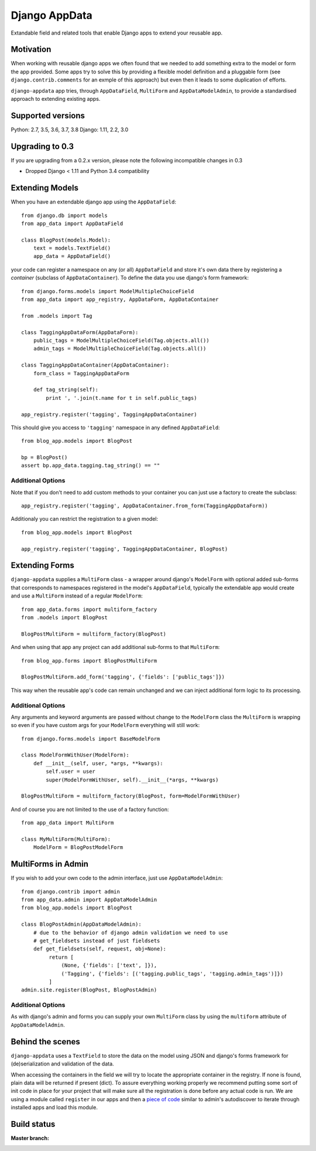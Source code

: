 Django AppData
##############

Extandable field and related tools that enable Django apps to extend your
reusable app.

Motivation
**********

When working with reusable django apps we often found that we needed to add
something extra to the model or form the app provided. Some apps try to solve
this by providing a flexible model definition and a pluggable form (see
``django.contrib.comments`` for an exmple of this approach) but even then it
leads to some duplication of efforts.

``django-appdata`` app tries, through ``AppDataField``, ``MultiForm`` and ``AppDataModelAdmin``,
to provide a standardised approach to extending existing apps.

Supported versions
******************

Python: 2.7, 3.5, 3.6, 3.7, 3.8
Django: 1.11, 2.2, 3.0

Upgrading to 0.3
****************

If you are upgrading from a 0.2.x version, please note the following incompatible changes in 0.3

* Dropped Django < 1.11 and Python 3.4 compatibility


Extending Models
****************

When you have an extendable django app using the ``AppDataField``::

    from django.db import models
    from app_data import AppDataField

    class BlogPost(models.Model):
        text = models.TextField()
        app_data = AppDataField()

your code can register a namespace on any (or all) ``AppDataField`` and store
it's own data there by registering a *container* (subclass of
``AppDataContainer``). To define the data you use django's form framework::

    from django.forms.models import ModelMultipleChoiceField
    from app_data import app_registry, AppDataForm, AppDataContainer

    from .models import Tag

    class TaggingAppDataForm(AppDataForm):
        public_tags = ModelMultipleChoiceField(Tag.objects.all())
        admin_tags = ModelMultipleChoiceField(Tag.objects.all())

    class TaggingAppDataContainer(AppDataContainer):
        form_class = TaggingAppDataForm

        def tag_string(self):
            print ', '.join(t.name for t in self.public_tags)

    app_registry.register('tagging', TaggingAppDataContainer)

This should give you access to ``'tagging'`` namespace in any defined ``AppDataField``::

    from blog_app.models import BlogPost

    bp = BlogPost()
    assert bp.app_data.tagging.tag_string() == ""


Additional Options
~~~~~~~~~~~~~~~~~~

Note that if you don't need to add custom methods to your container you can
just use a factory to create the subclass::

    app_registry.register('tagging', AppDataContainer.from_form(TaggingAppDataForm))

Additionaly you can restrict the registration to a given model::

    from blog_app.models import BlogPost

    app_registry.register('tagging', TaggingAppDataContainer, BlogPost)

Extending Forms
***************

``django-appdata`` supplies a ``MultiForm`` class - a wrapper around django's ``ModelForm``
with optional added sub-forms that corresponds to namespaces registered in the
model's ``AppDataField``, typically the extendable app would create and use a
``MultiForm`` instead of a regular ``ModelForm``::

    from app_data.forms import multiform_factory
    from .models import BlogPost

    BlogPostMultiForm = multiform_factory(BlogPost)

And when using that app any project can add additional sub-forms to that ``MultiForm``::

    from blog_app.forms import BlogPostMultiForm

    BlogPostMultiForm.add_form('tagging', {'fields': ['public_tags']})

This way when the reusable app's code can remain unchanged and we can inject
additional form logic to its processing.

Additional Options
~~~~~~~~~~~~~~~~~~

Any arguments and keyword arguments are passed without change to the
``ModelForm`` class the ``MultiForm`` is wrapping so even if you have custom args
for your ``ModelForm`` everything will still work::

    from django.forms.models import BaseModelForm

    class ModelFormWithUser(ModelForm):
        def __init__(self, user, *args, **kwargs):
            self.user = user
            super(ModelFormWithUser, self).__init__(*args, **kwargs)

    BlogPostMultiForm = multiform_factory(BlogPost, form=ModelFormWithUser)

And of course you are not limited to the use of a factory function::

    from app_data import MultiForm

    class MyMultiForm(MultiForm):
        ModelForm = BlogPostModelForm

MultiForms in Admin
*******************

If you wish to add your own code to the admin interface, just use
``AppDataModelAdmin``::

    from django.contrib import admin
    from app_data.admin import AppDataModelAdmin
    from blog_app.models import BlogPost

    class BlogPostAdmin(AppDataModelAdmin):
        # due to the behavior of django admin validation we need to use
        # get_fieldsets instead of just fieldsets
        def get_fieldsets(self, request, obj=None):
             return [
                 (None, {'fields': ['text', ]}),
                 ('Tagging', {'fields': [('tagging.public_tags', 'tagging.admin_tags')]})
             ]
    admin.site.register(BlogPost, BlogPostAdmin)

Additional Options
~~~~~~~~~~~~~~~~~~

As with django's admin and forms you can supply your own ``MultiForm`` class by
using the ``multiform`` attribute of ``AppDataModelAdmin``.

Behind the scenes
*****************

``django-appdata`` uses a ``TextField`` to store the data on the model using JSON
and django's forms framework for (de)serialization and validation of the data.

When accessing the containers in the field we will try to locate the
appropriate container in the registry. If none is found, plain data will be
returned if present (dict). To assure everything working properly we recommend
putting some sort of init code in place for your project that will make sure all
the registration is done before any actual code is run. We are using a module
called ``register`` in our apps and then a `piece of code`_ similar to admin's
autodiscover to iterate through installed apps and load this module.

.. _`piece of code`: https://github.com/ella/ella/blob/master/ella/utils/installedapps.py#L27

Build status
************

:Master branch:

  .. image:: https://secure.travis-ci.org/ella/django-appdata.png?branch=master
     :alt: Travis CI - Distributed build platform for the open source community
     :target: http://travis-ci.org/#!/ella/django-appdata

